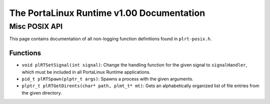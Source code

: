 ******************************************
The PortaLinux Runtime v1.00 Documentation
******************************************

Misc POSIX API
--------------

This page contains documentation of all non-logging function definitions found in ``plrt-posix.h``.

Functions
=========

* ``void plRTSetSignal(int signal)``: Change the handling function for the given signal to ``signalHandler``, which must be included in all PortaLinux Runtime applications.
* ``pid_t plRTSpawn(plptr_t args)``: Spawns a process with the given arguments.
* ``plptr_t plRTGetDirents(char* path, plmt_t* mt)``: Gets an alphabetically organized list of file entries from the given directory.
